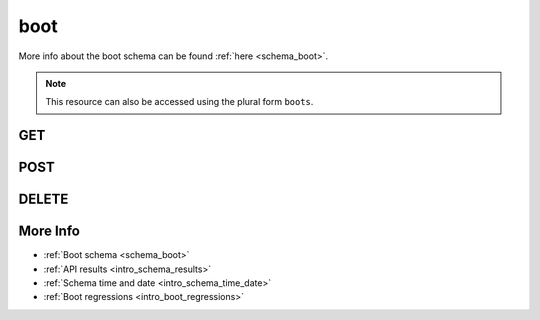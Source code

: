 .. _collection_boot:

boot
----

More info about the boot schema can be found :ref:`here <schema_boot>`.

.. note::

    This resource can also be accessed using the plural form ``boots``.

GET
***

.. http:get:: /boot/(string:id)/

 Get all the available boot reports or a single one if ``id`` is provided.

 :param id: The :ref:`ID <intro_schema_ids>` of the boot report to retrieve.
 :type id: string

 :reqheader Authorization: The token necessary to authorize the request.
 :reqheader Accept-Encoding: Accept the ``gzip`` coding.

 :resheader Content-Type: Will be ``application/json; charset=UTF-8``.

 :query int limit: Number of results to return. Default 0 (all results).
 :query int skip: Number of results to skip. Default 0 (none).
 :query string sort: Field to sort the results on. Can be repeated multiple times.
 :query int sort_order: The sort order of the results: -1 (descending), 1
    (ascending). This will be applied only to the first ``sort``
    parameter passed. Defaults to -1.
 :query int date_range: Number of days to consider, starting from today
    (:ref:`more info <intro_schema_time_date>`). By default consider all results.
 :query string field: The field that should be returned in the response. Can be
    repeated multiple times.
 :query string nfield: The field that should *not* be returned in the response. Can be repeated multiple times.
 :query string _id: The internal ID of the boot report.
 :query string board: The name of a board.
 :query string created_on: The creation date: accepted formats are ``YYYY-MM-DD`` and ``YYYYMMDD``.
 :query string build_id: The ID of a build document.
 :query string defconfig: The name of a defconfig.
 :query string defconfig_full: The full name of a defconfig (with config fragments).
 :query string endian: The endianness of the board.
 :query string job: The name of a job.
 :query string job_id: The ID of a job.
 :query string kernel: The name of a kernel.
 :query string lab_name: The name of the lab that created the boot report.
 :query string mach: The machine type.
 :query int retries: The number of boot retries performed.
 :query string status: The status of the boot report.
 :query int warnings: The number of warnings in the boot report.
 :query string time_range: Minutes of data to consider, in UTC time
    (:ref:`more info <intro_schema_time_date>`). Minimum value is 10 minutes, maximum
    is 60 * 24.

 :status 200: Results found.
 :status 403: Not authorized to perform the operation.
 :status 404: The provided resource has not been found.
 :status 500: Internal server error.
 :status 503: Service maintenance.

 **Example Requests**

 .. sourcecode:: http

    GET /boot/ HTTP/1.1
    Host: api.kernelci.org
    Accept: */*
    Authorization: token

 .. sourcecode:: http

    GET /boot/012345678901234567890123/ HTTP/1.1
    Host: api.kernelci.org
    Accept: */*
    Authorization: token

 .. sourcecode:: http

    GET /boot?job=next&kernel=next-20140905&field=status&field=defconfig&nfield=_id HTTP/1.1
    Host: api.kernelci.org
    Accept: */*
    Authorization: token

 **Example Responses**

 .. sourcecode:: http

    HTTP/1.1 200 OK
    Vary: Accept-Encoding
    Date: Mon, 08 Sep 2014 12:28:50 GMT
    Content-Type: application/json; charset=UTF-8

    {
        "code": 200,
        "result": [
            {
                "status": "PASS",
                "kernel": "next-20140905",
                "job": "next",
                "_id": "012345678901234567890123",
                "fastboot": false,
                "warnings": 0,
                "defconfig": "arm-omap2plus_defconfig"
            },
        ],
    }

 .. sourcecode:: http

    HTTP/1.1 200 OK
    Vary: Accept-Encoding
    Date: Mon, 08 Sep 2014 12:32:50 GMT
    Content-Type: application/json; charset=UTF-8

    {
        "code": 200,
        "count": 78,
        "limit": 0,
        "result": [
            {
                "status": "PASS",
                "defconfig": "arm-multi_v7_defconfig"
            },
            {
                "status": "PASS",
                "defconfig": "arm-multi_v7_defconfig"
            },
            {
                "status": "PASS",
                "defconfig": "arm-multi_v7_defconfig+CONFIG_ARM_LPAE=y"
            }
        ],
    }

 .. note::
    Results shown here do not include the full JSON response.

.. http:get:: /boot/distinct/(string:field)/

 Get all the unique values for the specified ``field``.
 Accepted ``field`` values are:

 * `arch`
 * `board_instance`
 * `board`
 * `defconfig_full`
 * `defconfig`
 * `endian`
 * `git_branch`
 * `git_commit`
 * `git_describe`
 * `git_url`
 * `job`
 * `kernel`
 * `lab_name`
 * `mach`

 The query parameters can be used to first filter the data on which the unique
 value should be retrieved.

 :param field: The name of the field to get the unique values of.
 :type field: string

 :reqheader Authorization: The token necessary to authorize the request.
 :reqheader Accept-Encoding: Accept the ``gzip`` coding.

 :resheader Content-Type: Will be ``application/json; charset=UTF-8``.

 :query int limit: Number of results to return. Default 0 (all results).
 :query int skip: Number of results to skip. Default 0 (none).
 :query string sort: Field to sort the results on. Can be repeated multiple times.
 :query int sort_order: The sort order of the results: -1 (descending), 1
    (ascending). This will be applied only to the first ``sort``
    parameter passed. Default -1.
 :query int date_range: Number of days to consider, starting from today
    (:ref:`more info <intro_schema_time_date>`). By default consider all results.
 :query string field: The field that should be returned in the response. Can be
    repeated multiple times.
 :query string nfield: The field that should *not* be returned in the response. Can be repeated multiple times.
 :query string _id: The internal ID of the boot report.
 :query string created_on: The creation date: accepted formats are ``YYYY-MM-DD`` and ``YYYYMMDD``.
 :query string job: A job name.
 :query string kernel: A kernel name.
 :query string status: The status of the job report.

 :status 200: Results found.
 :status 400: Wrong ``field`` value provided.
 :status 403: Not authorized to perform the operation.
 :status 404: The provided resource has not been found.
 :status 500: Internal server error.
 :status 503: Service maintenance.

 **Example Requests**

 .. sourcecode:: http

    GET /boot/distinct/mach HTTP/1.1
    Host: api.kernelci.org
    Accept: */*
    Authorization: token

 .. sourcecode:: http

    GET /boot/distinct/board?mach=tegra HTTP/1.1
    Host: api.kernelci.org
    Accept: */*
    Authorization: token

 **Example Responses**

 .. sourcecode:: http

    HTTP/1.1 200 OK
    Vary: Accept-Encoding
    Date: Fri, 20 Nov 2015 15:12:50 GMT
    Content-Type: application/json; charset=UTF-8

    {
        "code": 200,
        "count:" 29,
        "result": [
            "alpine",
            "apm",
            "arm"
        ]
    }

 .. sourcecode:: http

    HTTP/1.1 200 OK
    Vary: Accept-Encoding
    Date: Mon, 11 Aug 2014 15:23:00 GMT
    Content-Type: application/json; charset=UTF-8

    {
        "code": 200,
        "count": 7,
        "result": [
            "tegra124-jetson-tk1",
            "tegra124-jetson-tk1_rootfs:nfs",
            "tegra124-nyan-big"
        ]
    }

 .. note::
    Results shown here do not include the full JSON response.

.. http:get:: /boot/regressions/

 Get the registered boot regressions.

 More info about the boot regressions schema can be found :ref:`here <schema_boot_regressions>`.

 :reqheader Authorization: The token necessary to authorize the request.
 :reqheader Accept-Encoding: Accept the ``gzip`` coding.

 :resheader Content-Type: Will be ``application/json; charset=UTF-8``.

 :query string field: The field that should be returned in the response. Can be
    repeated multiple times.
 :query string nfield: The field that should *not* be returned in the response. Can be repeated multiple times.
 :query string _id: The internal ID of the registered boot regression.
 :query string created_on: The creation date: accepted formats are ``YYYY-MM-DD`` and ``YYYYMMDD``.
 :query string job: The name of the job.
 :query string kernel: The name of the kernel.
 :query string job_id: The ID of the job.

 :status 200: Results found.
 :status 400: Wrong values provided.
 :status 403: Not authorized to perform the operation.
 :status 404: The provided resource has not been found.
 :status 500: Internal server error.
 :status 503: Service maintenance.

 **Example Requests**

 .. sourcecode:: http

    GET /boot/regressions?job=next&kernel=next-20160705 HTTP/1.1
    Host: api.kernelci.org
    Accept: */*
    Authorization: token

 .. sourcecode:: http

    GET /boot/regressions?job_id=12345678901234567890ABCD HTTP/1.1
    Host: api.kernelci.org
    Accept: */*
    Authorization: token

.. http:get:: /boot/(string:id)/regressions/

 Get the registered regressions for the specified boot report.

 This will only return the array with the boot reports that have been tracked
 in the regression.

 More info about the boot regressions schema can be found :ref:`here <schema_boot_regressions>`.

 :param id: The ID of the boot report.
 :type id: string

 :reqheader Authorization: The token necessary to authorize the request.
 :reqheader Accept-Encoding: Accept the ``gzip`` coding.

 :resheader Content-Type: Will be ``application/json; charset=UTF-8``.

 :status 200: Results found.
 :status 400: Wrong ``id`` value provided.
 :status 403: Not authorized to perform the operation.
 :status 404: The provided resource has not been found.
 :status 500: Internal server error.
 :status 503: Service maintenance.

 **Example Requests**

 .. sourcecode:: http

    GET /boot/12345678901234567890ABCD/regressions/ HTTP/1.1
    Host: api.kernelci.org
    Accept: */*
    Authorization: token

 **Example Responses**

 .. sourcecode:: http

    HTTP/1.1 200 OK
    Vary: Accept-Encoding
    Date: Tue, 05 Jul 2016 15:12:50 GMT
    Content-Type: application/json; charset=UTF-8

    {
        "code": 200,
        "count:" 2,
        "result": [
            {
                "_id": {
                    "$oid": "12345678901234567890ABCC"
                },
                "status": "PASS"
            },
            {
                "_id": {
                    "$oid": "12345678901234567890ABCD"
                },
                "status": "FAIL"
            }
        ]
    }

 .. note::
    Results shown here do not include the full JSON response.

.. _collection_boot_post:

POST
****

.. http:post:: /boot

 Create or update a boot report as defined in the JSON data. The request will be accepted and it will begin to parse the available data.

 If the request has been accepted, it will always return ``202`` as the status code.

 For more info on all the required JSON request fields, see the :ref:`boot schema for POST requests <schema_boot_post>`.

 :reqjson string arch: The architecture of the board.
 :reqjson string board: The name of the board.
 :reqjson string defconfig: The name of the defconfig.
 :reqjson string job: The name of the job.
 :reqjson string kernel: The name of the kernel.
 :reqjson string lab_name: The name of the boot tests lab.
 :reqjson string version: The version number of the schema.

 :reqheader Authorization: The token necessary to authorize the request.
 :reqheader Content-Type: Content type of the transmitted data, must be ``application/json``.
 :reqheader Accept-Encoding: Accept the ``gzip`` coding.

 :resheader Content-Type: Will be ``application/json; charset=UTF-8``.

 :status 202: The request has been accepted and is going to be created.
 :status 400: JSON data not valid.
 :status 403: Not authorized to perform the operation.
 :status 415: Wrong content type.
 :status 422: No real JSON data provided.
 :status 500: Internal server error.
 :status 503: Service maintenance.

 **Example Requests**

 .. sourcecode:: http 

    POST /boot HTTP/1.1
    Host: api.kernelci.org
    Content-Type: application/json
    Accept: */*
    Authorization: token

    {
        "job": "next",
        "kernel": "next-20140801",
        "defconfig": "all-noconfig",
        "lab_name": "lab-01",
        "board": "beagleboneblack"
    }

DELETE
******

.. http:delete:: /boot/(string:id)/

 Delete the boot report identified by ``id``.

 :param id: The :ref:`ID <intro_schema_ids>` of the boot report to delete.
 :type id: string

 :reqheader Authorization: The token necessary to authorize the request.
 :reqheader Accept-Encoding: Accept the ``gzip`` coding.

 :resheader Content-Type: Will be ``application/json; charset=UTF-8``.

 :query string _id: The ID of a boot report.
 :query string board: The name of a board.
 :query string defconfig: The name of a defconfig.
 :query string defconfig_full: The full name of a defconfig (with config fragments).
 :query string build_id: The ID of a build document.
 :query string job: The name of a job.
 :query string job_id: The ID of a job.
 :query string kernel: The name of a kernel.
 :query string name: The name of a boot report.

 :status 200: Resource deleted.
 :status 403: Not authorized to perform the operation.
 :status 404: The provided resource has not been found.
 :status 500: Internal server error.
 :status 503: Service maintenance.

 **Example Requests**

 .. sourcecode:: http

    DELETE /boot/01234567890123456789ABCD HTTP/1.1
    Host: api.kernelci.org
    Accept: */*
    Content-Type: application/json
    Authorization: token

 .. sourcecode:: http

    DELETE /boot?job=mainline&board=legacy,omap3-n900 HTTP/1.1
    Host: api.kernelci.org
    Accept: */*
    Content-Type: application/json
    Authorization: token


More Info
*********

* :ref:`Boot schema <schema_boot>`
* :ref:`API results <intro_schema_results>`
* :ref:`Schema time and date <intro_schema_time_date>`
* :ref:`Boot regressions <intro_boot_regressions>`
